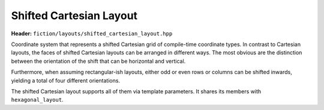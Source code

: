 Shifted Cartesian Layout
========================

**Header:** ``fiction/layouts/shifted_cartesian_layout.hpp``

Coordinate system that represents a shifted Cartesian grid of compile-time coordinate types. In contrast to Cartesian layouts,
the faces of shifted Cartesian layouts can be arranged in different ways. The most obvious are the distinction between the
orientation of the shift that can be horizontal and vertical.

.. doxygenstruct:: fiction::horizontal_shift_cartesian
.. doxygenstruct:: fiction::vertical_shift_cartesian

Furthermore, when assuming rectangular-ish layouts, either odd or even rows or columns can be shifted inwards, yielding
a total of four different orientations.

.. doxygenstruct:: fiction::odd_row_cartesian
.. doxygenstruct:: fiction::even_row_cartesian
.. doxygenstruct:: fiction::odd_column_cartesian
.. doxygenstruct:: fiction::even_column_cartesian

The shifted Cartesian layout supports all of them via template parameters. It shares its members with ``hexagonal_layout``.

.. doxygenclass:: fiction::shifted_cartesian_layout
   :members:
